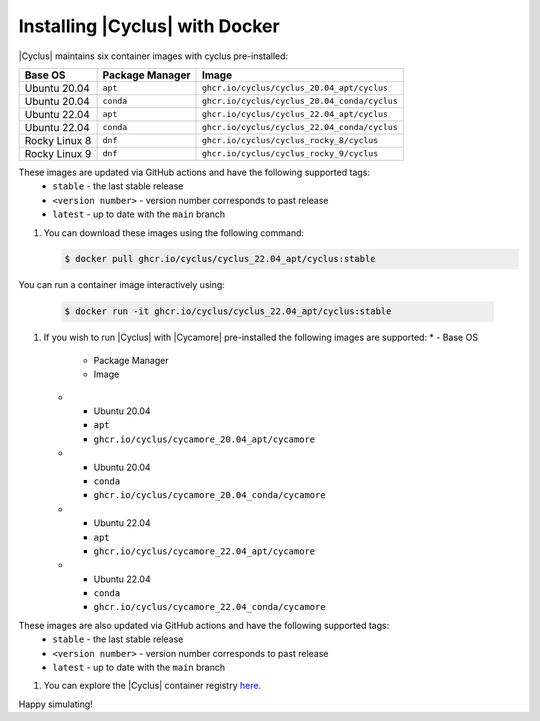 #################################
Installing |Cyclus| with Docker
#################################

|Cyclus| maintains six container images with cyclus pre-installed:

.. list-table:: 
   :header-rows: 1

   * - Base OS
     - Package Manager
     - Image
   * - Ubuntu 20.04
     - ``apt``
     - ``ghcr.io/cyclus/cyclus_20.04_apt/cyclus``
   * - Ubuntu 20.04
     - ``conda``
     - ``ghcr.io/cyclus/cyclus_20.04_conda/cyclus``
   * - Ubuntu 22.04
     - ``apt``
     - ``ghcr.io/cyclus/cyclus_22.04_apt/cyclus``
   * - Ubuntu 22.04
     - ``conda``
     - ``ghcr.io/cyclus/cyclus_22.04_conda/cyclus``
   * - Rocky Linux 8
     - ``dnf``
     - ``ghcr.io/cyclus/cyclus_rocky_8/cyclus``
   * - Rocky Linux 9
     - ``dnf``
     - ``ghcr.io/cyclus/cyclus_rocky_9/cyclus``

These images are updated via GitHub actions and have the following supported tags:
    * ``stable`` - the last stable release
    * ``<version number>`` - version number corresponds to past release
    * ``latest`` - up to date with the ``main`` branch


#. You can download these images using the following command:

   .. code-block:: bash

      $ docker pull ghcr.io/cyclus/cyclus_22.04_apt/cyclus:stable

You can run a container image interactively using:

   .. code-block:: bash

      $ docker run -it ghcr.io/cyclus/cyclus_22.04_apt/cyclus:stable

#. If you wish to run |Cyclus| with |Cycamore| pre-installed the following images are supported:
   * - Base OS
     - Package Manager
     - Image
   * - Ubuntu 20.04
     - ``apt``
     - ``ghcr.io/cyclus/cycamore_20.04_apt/cycamore``
   * - Ubuntu 20.04
     - ``conda``
     - ``ghcr.io/cyclus/cycamore_20.04_conda/cycamore``
   * - Ubuntu 22.04
     - ``apt``
     - ``ghcr.io/cyclus/cycamore_22.04_apt/cycamore``
   * - Ubuntu 22.04
     - ``conda``
     - ``ghcr.io/cyclus/cycamore_22.04_conda/cycamore``

These images are also updated via GitHub actions and have the following supported tags:
    * ``stable`` - the last stable release
    * ``<version number>`` - version number corresponds to past release
    * ``latest`` - up to date with the ``main`` branch

#. You can explore the |Cyclus| container registry `here <https://github.com/orgs/cyclus/packages>`_.

Happy simulating!

.. _Anaconda: https://www.continuum.io/downloads
.. _miniconda: http://conda.pydata.org/miniconda.html
.. _`docker run documentation`: https://docs.docker.com/reference/cli/docker/container/run/
